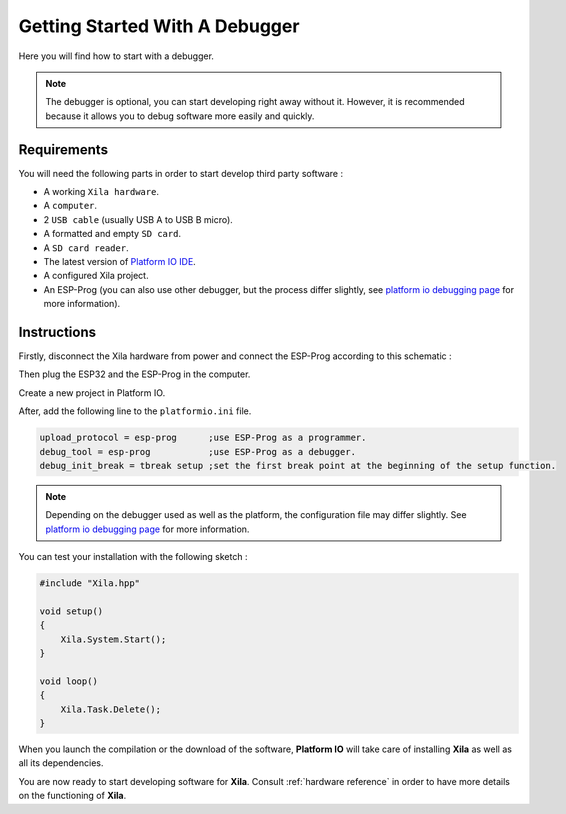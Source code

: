 *******************************
Getting Started With A Debugger
*******************************

Here you will find how to start with a debugger.

.. note::

    The debugger is optional, you can start developing right away without it.
    However, it is recommended because it allows you to debug software more easily and quickly.

Requirements
============

You will need the following parts in order to start develop third party software :

* A working ``Xila hardware``.
* A ``computer``.
* 2 ``USB cable`` (usually USB A to USB B micro).
* A formatted and empty ``SD card``.
* A ``SD card reader``.
* The latest version of `Platform IO IDE <https://platformio.org/platformio-ide>`_.
* A configured Xila project.
* An ESP-Prog (you can also use other debugger, but the process differ slightly, see `platform io debugging page <https://docs.platformio.org/en/latest/plus/debugging.html>`_ for more information).

Instructions
============

Firstly, disconnect the Xila hardware from power and connect the ESP-Prog according to this schematic :

Then plug the ESP32 and the ESP-Prog in the computer.

Create a new project in Platform IO.

After, add the following line to the ``platformio.ini`` file.

.. code-block::

    upload_protocol = esp-prog      ;use ESP-Prog as a programmer.
    debug_tool = esp-prog           ;use ESP-Prog as a debugger.
    debug_init_break = tbreak setup ;set the first break point at the beginning of the setup function.

.. note::
    Depending on the debugger used as well as the platform, the configuration file may differ slightly.
    See `platform io debugging page <https://docs.platformio.org/en/latest/plus/debugging.html>`_ for more information.

You can test your installation with the following sketch :

.. code-block:: cpp
    
    #include "Xila.hpp"
    
    void setup()
    {
        Xila.System.Start();
    }
    
    void loop()
    {
        Xila.Task.Delete();
    }

When you launch the compilation or the download of the software, **Platform IO** will take care of installing **Xila** as well as all its dependencies.

You are now ready to start developing software for **Xila**.
Consult :ref:`hardware reference` in order to have more details on the functioning of **Xila**.